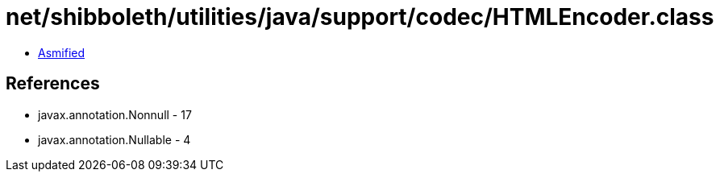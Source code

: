 = net/shibboleth/utilities/java/support/codec/HTMLEncoder.class

 - link:HTMLEncoder-asmified.java[Asmified]

== References

 - javax.annotation.Nonnull - 17
 - javax.annotation.Nullable - 4
